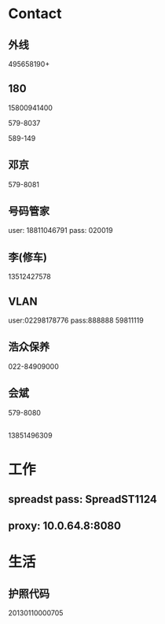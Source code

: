 * Contact
** 外线
495658190+
** 180

15800941400

579-8037 

589-149
** 邓京
579-8081

** 号码管家
user: 18811046791
pass: 020019

** 李(修车)
13512427578
** VLAN
user:02298178776
pass:888888
59811119
** 浩众保养
022-84909000
** 会斌
579-8080
** 
13851496309
* 工作
** spreadst pass: SpreadST1124
** proxy: 10.0.64.8:8080

* 生活
** 护照代码
20130110000705
